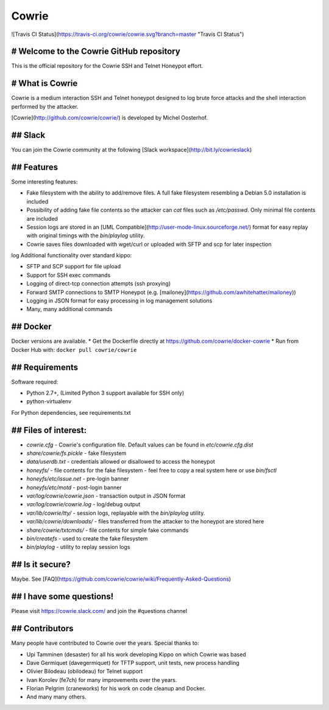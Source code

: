 Cowrie
######

![Travis CI Status](https://travis-ci.org/cowrie/cowrie.svg?branch=master "Travis CI Status")

# Welcome to the Cowrie GitHub repository
*****************************************

This is the official repository for the Cowrie SSH and Telnet
Honeypot effort.

# What is Cowrie
*****************************************

Cowrie is a medium interaction SSH and Telnet honeypot designed to
log brute force attacks and the shell interaction performed by the
attacker.

[Cowrie](http://github.com/cowrie/cowrie/) is developed by Michel Oosterhof.

## Slack
*****************************************

You can join the Cowrie community at the following [Slack workspace](http://bit.ly/cowrieslack)

## Features
*****************************************

Some interesting features:

* Fake filesystem with the ability to add/remove files. A full fake filesystem resembling a Debian 5.0 installation is included
* Possibility of adding fake file contents so the attacker can `cat` files such as `/etc/passwd`. Only minimal file contents are included
* Session logs are stored in an [UML Compatible](http://user-mode-linux.sourceforge.net/)  format for easy replay with original timings with the `bin/playlog` utility.
* Cowrie saves files downloaded with wget/curl or uploaded with SFTP and scp for later inspection
log
Additional functionality over standard kippo:

* SFTP and SCP support for file upload
* Support for SSH exec commands
* Logging of direct-tcp connection attempts (ssh proxying)
* Forward SMTP connections to SMTP Honeypot (e.g. [mailoney](https://github.com/awhitehatter/mailoney))
* Logging in JSON format for easy processing in log management solutions
* Many, many additional commands

## Docker
*****************************************

Docker versions are available.
* Get the Dockerfile directly at https://github.com/cowrie/docker-cowrie
* Run from Docker Hub with: ``docker pull cowrie/cowrie``

## Requirements
*****************************************

Software required:

* Python 2.7+, (Limited Python 3 support available for SSH only)
* python-virtualenv

For Python dependencies, see requirements.txt

## Files of interest:
*****************************************

* `cowrie.cfg` - Cowrie's configuration file. Default values can be found in `etc/cowrie.cfg.dist`
* `share/cowrie/fs.pickle` - fake filesystem
* `data/userdb.txt` - credentials allowed or disallowed to access the honeypot
* `honeyfs/` - file contents for the fake filesystem - feel free to copy a real system here or use `bin/fsctl`
* `honeyfs/etc/issue.net` - pre-login banner
* `honeyfs/etc/motd` - post-login banner
* `var/log/cowrie/cowrie.json` - transaction output in JSON format
* `var/log/cowrie/cowrie.log` - log/debug output
* `var/lib/cowrie/tty/` - session logs, replayable with the `bin/playlog` utility.
* `var/lib/cowrie/downloads/` - files transferred from the attacker to the honeypot are stored here
* `share/cowrie/txtcmds/` - file contents for simple fake commands
* `bin/createfs` - used to create the fake filesystem
* `bin/playlog` - utility to replay session logs

## Is it secure?
*****************************************

Maybe. See [FAQ](https://github.com/cowrie/cowrie/wiki/Frequently-Asked-Questions)

## I have some questions!
*****************************************

Please visit https://cowrie.slack.com/ and join the #questions channel

## Contributors
***************

Many people have contributed to Cowrie over the years. Special thanks to:

* Upi Tamminen (desaster) for all his work developing Kippo on which Cowrie was based
* Dave Germiquet (davegermiquet) for TFTP support, unit tests, new process handling
* Olivier Bilodeau (obilodeau) for Telnet support
* Ivan Korolev (fe7ch) for many improvements over the years.
* Florian Pelgrim (craneworks) for his work on code cleanup and Docker.
* And many many others.

